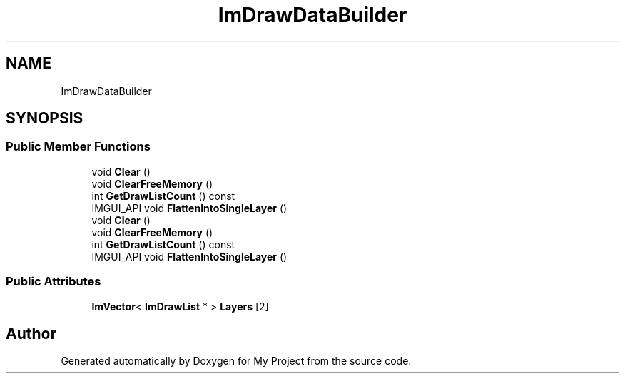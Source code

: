 .TH "ImDrawDataBuilder" 3 "Wed Feb 1 2023" "Version Version 0.0" "My Project" \" -*- nroff -*-
.ad l
.nh
.SH NAME
ImDrawDataBuilder
.SH SYNOPSIS
.br
.PP
.SS "Public Member Functions"

.in +1c
.ti -1c
.RI "void \fBClear\fP ()"
.br
.ti -1c
.RI "void \fBClearFreeMemory\fP ()"
.br
.ti -1c
.RI "int \fBGetDrawListCount\fP () const"
.br
.ti -1c
.RI "IMGUI_API void \fBFlattenIntoSingleLayer\fP ()"
.br
.ti -1c
.RI "void \fBClear\fP ()"
.br
.ti -1c
.RI "void \fBClearFreeMemory\fP ()"
.br
.ti -1c
.RI "int \fBGetDrawListCount\fP () const"
.br
.ti -1c
.RI "IMGUI_API void \fBFlattenIntoSingleLayer\fP ()"
.br
.in -1c
.SS "Public Attributes"

.in +1c
.ti -1c
.RI "\fBImVector\fP< \fBImDrawList\fP * > \fBLayers\fP [2]"
.br
.in -1c

.SH "Author"
.PP 
Generated automatically by Doxygen for My Project from the source code\&.
